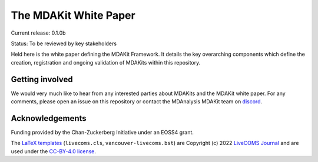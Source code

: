 ==========================
  The MDAKit White Paper
==========================
|build|

Current release: 0.1.0b

Status: To be reviewed by key stakeholders

Held here is the white paper defining the MDAKit Framework. It details the key
overarching components which define the creation, registration and ongoing
validation of MDAKits within this repository.


Getting involved
================

We would very much like to hear from any interested parties about MDAKits and
the MDAKit white paper. For any comments, please open an issue on this
repository or contact the MDAnalysis MDAKit team on `discord`_.


.. _discord: https://discord.gg/fXTSfDJyxE


Acknowledgements
================

Funding provided by the Chan-Zuckerberg Initiative under an EOSS4
grant.

The `LaTeX templates`_ (``livecoms.cls``, ``vancouver-livecoms.bst``)
are Copyright (c) 2022 `LiveCOMS Journal`_ and are used under the
`CC-BY-4.0 license`_.


.. _`LiveCOMS Journal`: https://www.livecomsjournal.org
.. _`LaTeX templates`:
   https://github.com/livecomsjournal/article_templates/tree/master/templates
.. _`CC-BY-4.0 license`:
   https://github.com/livecomsjournal/article_templates/blob/master/LICENSE
   

.. |build| image:: https://github.com/MDAnalysis/mdakits-whitepaper/actions/workflows/build-latex.yaml/badge.svg
   :alt: Github Actions Build LaTeX Status
   :target: https://github.com/MDAnalysis/mdakits-whitepaper/actions/workflows/build-latex.yaml
